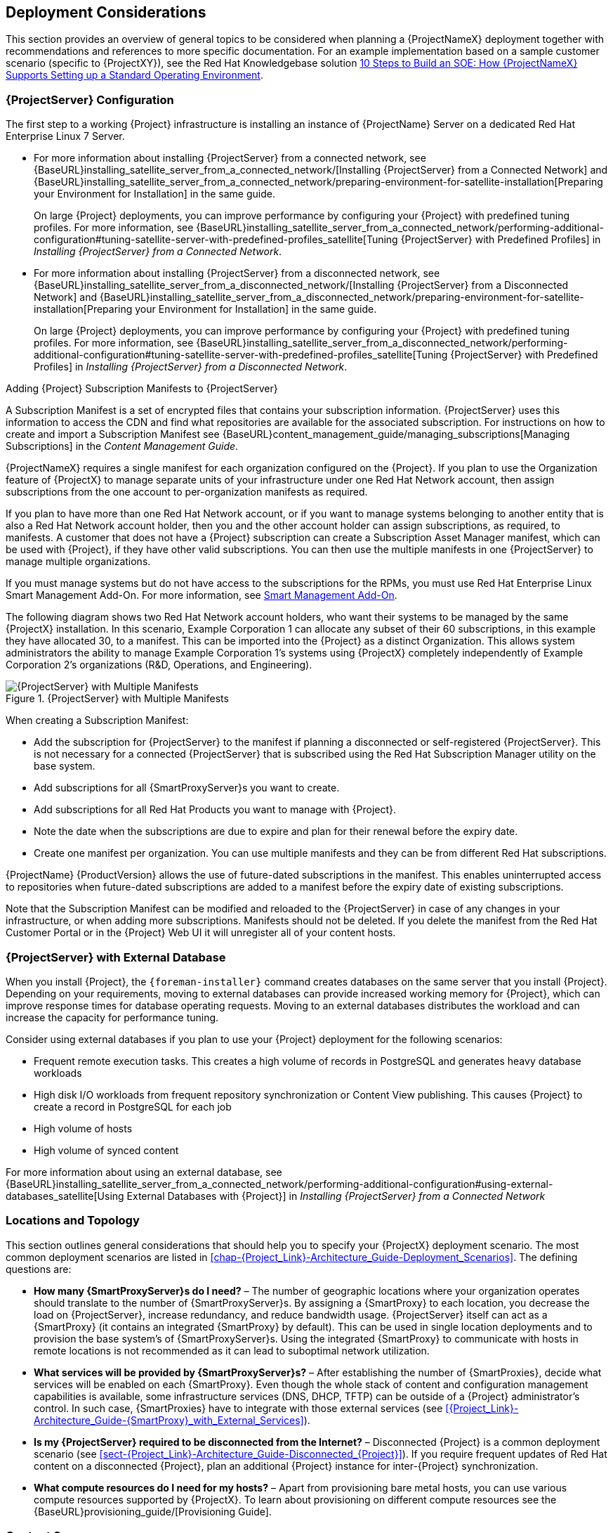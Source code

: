 [[chap-Red_Hat_Satellite-Architecture_Guide-Deployment_Considerations]]
== Deployment Considerations

This section provides an overview of general topics to be considered when planning a {ProjectNameX} deployment together with recommendations and references to more specific documentation. For an example implementation based on a sample customer scenario (specific to {ProjectXY}), see the Red{nbsp}Hat Knowledgebase solution https://access.redhat.com/articles/1585273[10 Steps to Build an SOE: How {ProjectNameX} Supports Setting up a Standard Operating Environment].
[[sect-Satellite_Server_Configuration]]
=== {ProjectServer} Configuration

The first step to a working {Project} infrastructure is installing an instance of {ProjectName} Server on a dedicated Red{nbsp}Hat Enterprise Linux 7 Server.

* For more information about installing {ProjectServer} from a connected network, see {BaseURL}installing_satellite_server_from_a_connected_network/[Installing {ProjectServer} from a Connected Network] and {BaseURL}installing_satellite_server_from_a_connected_network/preparing-environment-for-satellite-installation[Preparing your Environment for Installation] in the same guide.
+
On large {Project} deployments, you can improve performance by configuring your {Project} with predefined tuning profiles. For more information, see {BaseURL}installing_satellite_server_from_a_connected_network/performing-additional-configuration#tuning-satellite-server-with-predefined-profiles_satellite[Tuning {ProjectServer} with Predefined Profiles] in _Installing {ProjectServer} from a Connected Network_.

* For more information about installing {ProjectServer} from a disconnected network, see {BaseURL}installing_satellite_server_from_a_disconnected_network/[Installing {ProjectServer} from a Disconnected Network] and {BaseURL}installing_satellite_server_from_a_disconnected_network/preparing-environment-for-satellite-installation[Preparing your Environment for Installation] in the same guide.
+
On large {Project} deployments, you can improve performance by configuring your {Project} with predefined tuning profiles. For more information, see {BaseURL}installing_satellite_server_from_a_disconnected_network/performing-additional-configuration#tuning-satellite-server-with-predefined-profiles_satellite[Tuning {ProjectServer} with Predefined Profiles] in _Installing {ProjectServer} from a Disconnected Network_.

.Adding {Project} Subscription Manifests to {ProjectServer}

A Subscription Manifest is a set of encrypted files that contains your subscription information. {ProjectServer} uses this information to access the CDN and find what repositories are available for the associated subscription. For instructions on how to create and import a Subscription Manifest see {BaseURL}content_management_guide/managing_subscriptions[Managing Subscriptions] in the _Content Management Guide_.

{ProjectNameX} requires a single manifest for each organization configured on the {Project}. If you plan to use the Organization feature of {ProjectX} to manage separate units of your infrastructure under one Red{nbsp}Hat{nbsp}Network account, then assign subscriptions from the one account to per-organization manifests as required.

If you plan to have more than one Red{nbsp}Hat{nbsp}Network account, or if you want to manage systems belonging to another entity that is also a Red{nbsp}Hat{nbsp}Network account holder, then you and the other account holder can assign subscriptions, as required, to manifests. A customer that does not have a {Project} subscription can create a Subscription Asset Manager manifest, which can be used with {Project}, if they have other valid subscriptions. You can then use the multiple manifests in one {ProjectServer} to manage multiple organizations.

If you must manage systems but do not have access to the subscriptions for the RPMs, you must use Red Hat Enterprise Linux Smart Management Add-On. For more information, see https://www.redhat.com/en/store/smart-management-add#?sku=RH00031[Smart Management Add-On].

The following diagram shows two Red{nbsp}Hat{nbsp}Network account holders, who want their systems to be managed by the same {ProjectX} installation. In this scenario, Example Corporation 1 can allocate any subset of their 60 subscriptions, in this example they have allocated 30, to a manifest. This can be imported into the {Project} as a distinct Organization. This allows system administrators the ability to manage Example Corporation 1's systems using {ProjectX} completely independently of Example Corporation 2's organizations (R&D, Operations, and Engineering).


[[satellite_server_with_multiple_manifests_image]]
.{ProjectServer} with Multiple Manifests
image::satellite_6_server_multiple_manifests.png[{ProjectServer} with Multiple Manifests]

When creating a Subscription Manifest:


* Add the subscription for {ProjectServer} to the manifest if planning a disconnected or self-registered {ProjectServer}. This is not necessary for a connected {ProjectServer} that is subscribed using the Red{nbsp}Hat Subscription Manager utility on the base system.

* Add subscriptions for all {SmartProxyServer}s you want to create.

* Add subscriptions for all Red{nbsp}Hat Products you want to manage with {Project}.

* Note the date when the subscriptions are due to expire and plan for their renewal before the expiry date.

* Create one manifest per organization. You can use multiple manifests and they can be from different Red Hat subscriptions.

{ProjectName} {ProductVersion} allows the use of future-dated subscriptions in the manifest. This enables uninterrupted access to repositories when future-dated subscriptions are added to a manifest before the expiry date of existing subscriptions.

Note that the Subscription Manifest can be modified and reloaded to the {ProjectServer} in case of any changes in your infrastructure, or when adding more subscriptions. Manifests should not be deleted. If you delete the manifest from the Red Hat Customer Portal or in the {Project} Web UI it will unregister all of your content hosts.

[[satellite_server_with_external_database]]
=== {ProjectServer} with External Database

When you install {Project}, the `{foreman-installer}` command creates databases on the same server that you install {Project}. Depending on your requirements, moving to external databases can provide increased working memory for {Project}, which can improve response times for database operating requests. Moving to an external databases distributes the workload and can increase the capacity for performance tuning.

Consider using external databases if you plan to use your {Project} deployment for the following scenarios:

* Frequent remote execution tasks. This creates a high volume of records in PostgreSQL and generates heavy database workloads
* High disk I/O workloads from frequent repository synchronization or Content View publishing. This causes {Project} to create a record in PostgreSQL for each job
* High volume of hosts
* High volume of synced content

For more information about using an external database, see {BaseURL}installing_satellite_server_from_a_connected_network/performing-additional-configuration#using-external-databases_satellite[Using External Databases with {Project}] in _Installing {ProjectServer} from a Connected Network_

[[sect-Mapping_the_Infrastructure_Topology]]
=== Locations and Topology

This section outlines general considerations that should help you to specify your {ProjectX} deployment scenario. The most common deployment scenarios are listed in xref:chap-{Project_Link}-Architecture_Guide-Deployment_Scenarios[]. The defining questions are:


* *How many {SmartProxyServer}s do I need?* – The number of geographic locations where your organization operates should translate to the number of {SmartProxyServer}s. By assigning a {SmartProxy} to each location, you decrease the load on {ProjectServer}, increase redundancy, and reduce bandwidth usage. {ProjectServer} itself can act as a {SmartProxy} (it contains an integrated {SmartProxy} by default). This can be used in single location deployments and to provision the base system's of {SmartProxyServer}s. Using the integrated {SmartProxy} to communicate with hosts in remote locations is not recommended as it can lead to suboptimal network utilization.

* *What services will be provided by {SmartProxyServer}s?* – After establishing the number of {SmartProxies}, decide what services will be enabled on each {SmartProxy}. Even though the whole stack of content and configuration management capabilities is available, some infrastructure services (DNS, DHCP, TFTP) can be outside of a {Project} administrator's control. In such case, {SmartProxies} have to integrate with those external services (see xref:{Project_Link}-Architecture_Guide-{SmartProxy}_with_External_Services[]).

* *Is my {ProjectServer} required to be disconnected from the Internet?* – Disconnected {Project} is a common deployment scenario (see xref:sect-{Project_Link}-Architecture_Guide-Disconnected_{Project}[]). If you require frequent updates of Red{nbsp}Hat content on a disconnected {Project}, plan an additional {Project} instance for inter-{Project} synchronization.

* *What compute resources do I need for my hosts?* – Apart from provisioning bare metal hosts, you can use various compute resources supported by {ProjectX}. To learn about provisioning on different compute resources see the {BaseURL}provisioning_guide/[Provisioning Guide].

[[sect-Defining_Content_Sources]]
=== Content Sources

The Subscription Manifest determines what Red{nbsp}Hat repositories are accessible from your {ProjectServer}. Once you enable a Red{nbsp}Hat repository, an associated {Project} Product is created automatically. For distributing content from custom sources you need to create products and repositories manually. Red{nbsp}Hat repositories are signed with GPG keys by default, and it is recommended to create GPG keys also for your custom repositories. The configuration of custom repositories depends on the type of content they hold (RPM packages, Puppet modules, Docker images, or OSTree snapshots).

Repositories configured as `yum` repositories, that contain only RPM packages, can make use of the new download policy setting to save on synchronization time and storage space. This setting enables selecting from *Immediate*, *On demand*, and *Background*. The *On demand* setting saves space and time by only downloading packages when requested by clients. The *Background* setting saves time by completing the download after the initial synchronization. For detailed instructions on setting up content sources see {BaseURL}content_management_guide/importing_red_hat_content[Importing Red Hat Content] in the _Content Management Guide_.

A custom repository within the {ProjectServer} is in most cases populated with content from an external staging server. Such servers lie outside of the {Project} infrastructure, however, it is recommended to use a revision control system (such as Git) on these servers to have better control over the custom content.
[[sect-Defining_the_Content_Life_Cycle]]
=== Content Life Cycle

{ProjectX} provides features for precise management of the content life cycle. A *life cycle environment* represents a stage in the content life cycle, a *Content View* is a filtered set of content, and can be considered as a defined subset of content. By associating Content Views with life cycle environments, you make content available to hosts in a defined way (see xref:figu-{Project_Link}-Architecture_Guide-{Project_Link}_6_System_Architecture-Content_Life_Cycle_in_{Project_Link}_6[] for visualization of the process). For a detailed overview of the content management process see {BaseURL}content_management_guide/importing_custom_content[Importing Custom Content] in the _Content Management Guide_. The following section provides general scenarios for deploying content views as well as life cycle environments.

The default life cycle environment called *Library* gathers content from all connected sources. It is not recommended to associate hosts directly with the Library as it prevents any testing of content before making it available to hosts. Instead, create a life cycle environment path that suits your content workflow. The following scenarios are common:


* *A single life cycle environment* – content from Library is promoted directly to the production stage. This approach limits the complexity but still allows for testing the content within the Library before making it available to hosts.
+
image:lc_path-basic.png[A single life cycle environment]



* *A single life cycle environment path* – both operating system and applications content is promoted through the same path. The path can consist of several stages (for example *Development*, *QA*, *Production*), which enables thorough testing but requires additional effort.
+
image:lc_path-simple.png[A single life cycle environment path]



* *Application specific life cycle environment paths* – each application has a separate path, which allows for individual application release cycles. You can associate specific compute resources with application life cycle stages to facilitate testing. On the other hand, this scenario increases the maintenance complexity.
+
image:lc_path-diverged.png[Application specific life cycle environment paths]



The following content view scenarios are common:


* *All in one content view* – a content view that contains all necessary content for the majority of your hosts. Reducing the number of content views is an advantage in deployments with constrained resources (time, storage space) or with uniform host types. However, this scenario limits the content view capabilities such as time based snapshots or intelligent filtering. Any change in content sources affects a proportion of hosts.

* *Host specific content view* – a dedicated content view for each host type. This approach can be useful in deployments with a small number of host types (up to 30). However, it prevents sharing content across host types as well as separation based on criteria other than the host type (for example between operating system and applications). With critical updates every content view has to be updated, which increases maintenance efforts.

* *Host specific composite content view* – a dedicated combination of content views for each host type. This approach enables separating host specific and shared content, for example you can have a dedicated content view for Puppet configuration. By including this content view into composite content views for several host types, you can update Puppet configuration with higher frequency than other host content.

* *Component based content view* – a dedicated content view for a specific application. For example a database content view can be included into several composite content views. This approach allows for greater standardization but it leads to an increased number of content views.

The optimal solution depends on the nature of your host environment. Avoid creating a large number of content views, but keep in mind that the size of a content view affects the speed of related operations (publishing, promoting). Also make sure that when creating a subset of packages for the content view, all dependencies are included as well. Note that kickstart repositories should not be added to content views, as they are used for host provisioning only.

[[sect-Defining_Content_Deployment]]
=== Content Deployment

Content deployment is the management of errata and packages on content hosts. There are two methods for content deployment on {Project}; the default is *Goferd service agent*, and a replacement, available from {ProjectXY}.11 onward, is management via *remote execution*.

* *Goferd service agent* - The service communicates to and from the {Project} server and is primarily tasked with installing, updating, and reporting on packages. It is enabled and started automatically on content hosts after successfully installing the *Katello-agent* RPM package.
+
Note that the Katello agent is deprecated and will be removed in a future {Project} version.

* *Remote execution* - Remote execution via SSH transport allows the install, update, or removal of packages, the bootstrap of configuration management agents, and the trigger of Puppet runs. While the {ProjectServer} has remote execution enabled by default, it is disabled by default on {SmartProxyServer}s and content hosts and has to be manually enabled.

* *Consider method for content deployment* - The use of remote execution allows the *Goferd* service to be disabled, thereby reducing memory and CPU load on content hosts. However, remote execution has to be manually configured on all content hosts before it can replace *Goferd*. This configuration process is extensive for systems with large numbers of deployed content hosts. For details, see {BaseURL}managing_hosts/appe-red_hat_satellite-managing_hosts-host_management_without_goferd[Host Management Without Goferd] in _Managing Hosts_.

[[sect-Automating_the_Provisioning]]
=== Provisioning

{ProjectX} provides several features to help you automate the host provisioning, including provisioning templates, configuration management with Puppet, and host groups for standardized provisioning of host roles. For a description of the provisioning workflow see {BaseURL}provisioning_guide/understanding_provisioning_basics[Understanding the Provisioning Workflow] in the _Provisioning Guide_. The same guide contains instructions for provisioning on various compute resources.

[[sect-Defining_Role_Based_Authentication]]
=== Role Based Authentication

Assigning a role to a user enables controlling access to {ProjectX} components based on a set of permissions. You can think of role based authentication as a way of hiding unnecessary objects from users who are not supposed to interact with them.

There are various criteria for distinguishing among different roles within an organization. Apart from the administrator role, the following types are common:


* *Roles related to applications or parts of infrastructure* – for example, roles for owners of Red Hat Enterprise Linux as the operating system versus owners of application servers and database servers.

* *Roles related to a particular stage of the software life cycle* – for example, roles divided among the development, testing, and production phases, where each phase has one or more owners.

* *Roles related to specific tasks* – such as security manager or license manager.

When defining a custom role, consider the following recommendations:


* *Define the expected tasks and responsibilities* – define the subset of the {Project} infrastructure that will be accessible to the role as well as actions permitted on this subset. Think of the responsibilities of the role and how it would differ from other roles.

* *Use predefined roles whenever possible* – {ProjectX} provides a number of sample roles that can be used alone or as part of a role combination. Copying and editing an existing role can be a good start for creating a custom role.

* *Consider all affected entities* – for example, a content view promotion automatically creates new Puppet Environments for the particular life cycle environment and content view combination. Therefore, if a role is expected to promote content views, it also needs permissions to create and edit Puppet Environments.

* *Consider areas of interest* – even though a role has a limited area of responsibility, there might be a wider area of interest. Therefore, you can grant the role a read only access to parts of {Project} infrastructure that influence its area of responsibility. This allows users to get earlier access to information about potential upcoming changes.

* *Add permissions step by step* – test your custom role to make sure it works as intended. A good approach in case of problems is to start with a limited set of permissions, add permissions step by step, and test continuously.



Find instructions on defining roles and assigning them to users in {BaseURL}administering_red_hat_satellite/[Administering {ProjectName}]. The same guide contains information on configuring external authentication sources.
[[sect-Additional_Tasks]]
=== Additional Tasks

This section provides a short overview of selected {Project} capabilities that can be used for automating certain tasks or extending the core usage of {ProjectX}:


* *Importing existing hosts* – if you have existing hosts that have not been managed by {ProjectX} in the past, you can import those hosts to the {ProjectServer}. This procedure is usually a step in transitioning from {ProjectName} 5, see {BaseURL}transition_guide/[Transitioning from {ProjectName} 5 to {ProjectNameX}] for detailed documentation. A high level overview of the transition process is available in the Red{nbsp}Hat Knowledgebase solution https://access.redhat.com/articles/1187643[Transitioning from {ProjectName} 5 to {ProjectX}].

* *Discovering bare metal hosts* – the {ProjectX} Discovery plug-in enables automatic bare-metal discovery of unknown hosts on the provisioning network. These new hosts register themselves to the {ProjectServer} and the Puppet Agent on the client uploads system facts collected by Facter, such as serial ID, network interface, memory, and disk information. After registration you can initialize provisioning of those discovered hosts. For details, see {BaseURL}managing_hosts/chap-red_hat_satellite-managing_hosts-discovering_bare_metal_hosts_on_satellite[Discovering Bare-metal Hosts on {Project}] in _Managing Hosts_.

* *Backup management* – procedures for backup and disaster recovery of {ProjectServer} are available (see {BaseURL}administering_red_hat_satellite/backing-up-satellite-server-and-capsule-server[Backing Up {ProjectServer} and {SmartProxyServer}] in _Administering {ProjectName}_). Using remote execution, you can also configure recurring backup tasks on managed hosts. For more information on remote execution see {BaseURL}managing_hosts/chap-managing_hosts-running_remote_jobs_on_hosts[Running Jobs on Hosts] in _Managing Hosts_.

* *Security management* – {ProjectX} supports security management in various ways, including update and errata management, OpenSCAP integration for system verification, update and security compliance reporting, and fine grained role based authentication. Find more information on errata management and OpenSCAP concepts in {BaseURL}managing_hosts/[Managing Hosts].

* *Incident management* – {ProjectX} supports the incident management process by providing a centralized overview of all systems including reporting and email notifications.  Detailed information on each host is accessible from the {ProjectServer}, including the event history of recent changes. {ProjectX} is also integrated with the https://access.redhat.com/products/red-hat-insights/#sat6[Red{nbsp}Hat Insights].

* *Scripting with Hammer and API* – {ProjectX} provides a command line tool called Hammer that provides a CLI equivalent to the majority of web UI procedures. In addition, you can use the access to the {Project} API to write automation scripts in a selected programming language. For more information see the {BaseURL}hammer_cli_guide/[Hammer CLI Guide] and {BaseURL}api_guide/[API Guide].
